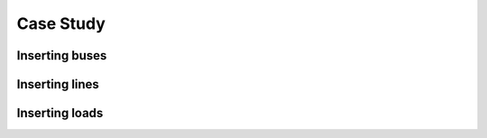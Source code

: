 ==========
Case Study
==========

Inserting buses
===============

.. image:: _static/images/insert_buses.gif


Inserting lines
===============

.. image:: _static/images/insert_lines.gif


Inserting loads
===============

.. image:: _static/images/insert_loads.gif
